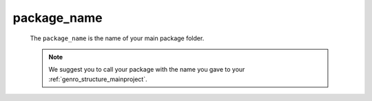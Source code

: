 .. _packages_package_name:

============
package_name
============

    The ``package_name`` is the name of your main package folder.
    
    .. note:: We suggest you to call your package with the name you gave to your :ref:`genro_structure_mainproject`.